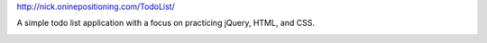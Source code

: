 http://nick.oninepositioning.com/TodoList/

A simple todo list application with a focus on practicing jQuery, HTML, and CSS.

.. image:: todo.jpg
